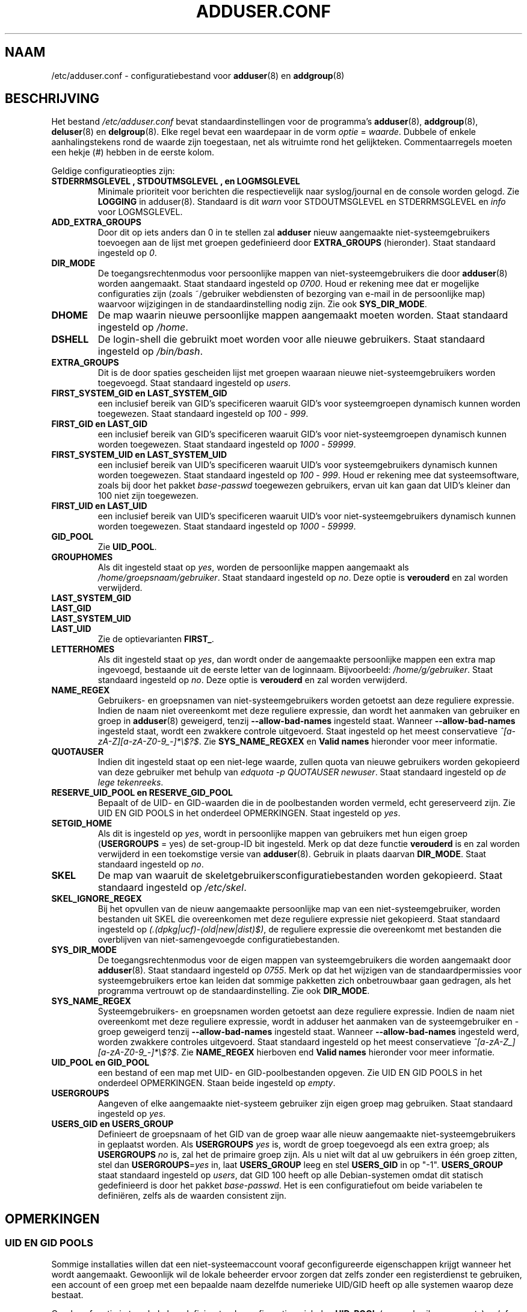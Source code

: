 .\" Copyright: 1995 Ted Hajek <tedhajek@boombox.micro.umn.edu>
.\"            2000-2003 Roland Bauerschmidt <rb@debian.org>
.\"            2004-2025 Marc Haber <mh+debian-packages@zugschlus.de>
.\"            2006-2008 Stephen Gran <sgran@debian.org>
.\"            2007 Jörg Hoh <joerg@joerghoh.de>
.\"            2016 Afif Elghraoui <afif@debian.org>
.\"            2016 Helge Kreutzmann <debian@helgefjell.de>
.\"            2021 Jason Franklin <jason@oneway.dev>
.\"            2022 Matt Barry <matt@hazelmollusk.org>
.\"
.\" This is free software; see the GNU General Public License version 2
.\" or later for copying conditions.  There is NO warranty.
.\"*******************************************************************
.\"
.\" This file was generated with po4a. Translate the source file.
.\"
.\"*******************************************************************
.TH ADDUSER.CONF 5 "" "Debian GNU/Linux" 
.SH NAAM
/etc/adduser.conf \- configuratiebestand voor \fBadduser\fP(8)  en
\fBaddgroup\fP(8)
.SH BESCHRIJVING
Het bestand \fI/etc/adduser.conf\fP bevat standaardinstellingen voor de
programma's \fBadduser\fP(8), \fBaddgroup\fP(8), \fBdeluser\fP(8) en
\fBdelgroup\fP(8). Elke regel bevat een waardepaar in de vorm \fIoptie\fP =
\fIwaarde\fP. Dubbele of enkele aanhalingstekens rond de waarde zijn
toegestaan, net als witruimte rond het gelijkteken. Commentaarregels moeten
een hekje (#) hebben in de eerste kolom.
.PP
Geldige configuratieopties zijn:
.TP 
\fBSTDERRMSGLEVEL ,  STDOUTMSGLEVEL , en  LOGMSGLEVEL\fP
Minimale prioriteit voor berichten die respectievelijk naar syslog/journal
en de console worden gelogd. Zie \fBLOGGING\fP in adduser(8). Standaard is dit
\fIwarn\fP voor STDOUTMSGLEVEL en STDERRMSGLEVEL en \fIinfo\fP voor LOGMSGLEVEL.
.TP 
\fBADD_EXTRA_GROUPS\fP
Door dit op iets anders dan 0 in te stellen zal \fBadduser\fP nieuw aangemaakte
niet\-systeemgebruikers toevoegen aan de lijst met groepen gedefinieerd door
\fBEXTRA_GROUPS\fP (hieronder). Staat standaard ingesteld op \fI0\fP.
.TP 
\fBDIR_MODE\fP
De toegangsrechtenmodus voor persoonlijke mappen van niet\-systeemgebruikers
die door \fBadduser\fP(8) worden aangemaakt. Staat standaard ingesteld op
\fI0700\fP. Houd er rekening mee dat er mogelijke configuraties zijn (zoals
~/gebruiker webdiensten of bezorging van e\-mail in de persoonlijke map)
waarvoor wijzigingen in de standaardinstelling nodig zijn. Zie ook
\fBSYS_DIR_MODE\fP.
.TP 
\fBDHOME\fP
De map waarin nieuwe persoonlijke mappen aangemaakt moeten worden. Staat
standaard ingesteld op \fI/home\fP.
.TP 
\fBDSHELL\fP
De login\-shell die gebruikt moet worden voor alle nieuwe gebruikers. Staat
standaard ingesteld op \fI/bin/bash\fP.
.TP 
\fBEXTRA_GROUPS\fP
Dit is de door spaties gescheiden lijst met groepen waaraan nieuwe
niet\-systeemgebruikers worden toegevoegd. Staat standaard ingesteld op
\fIusers\fP.
.TP 
\fBFIRST_SYSTEM_GID en LAST_SYSTEM_GID\fP
een inclusief bereik van GID's specificeren waaruit GID's voor
systeemgroepen dynamisch kunnen worden toegewezen. Staat standaard ingesteld
op \fI100\fP \- \fI999\fP.
.TP 
\fBFIRST_GID en LAST_GID\fP
een inclusief bereik van GID's specificeren waaruit GID's voor
niet\-systeemgroepen dynamisch kunnen worden toegewezen. Staat standaard
ingesteld op \fI1000\fP \- \fI59999\fP.
.TP 
\fBFIRST_SYSTEM_UID en LAST_SYSTEM_UID\fP
een inclusief bereik van UID's specificeren waaruit UID's voor
systeemgebruikers dynamisch kunnen worden toegewezen. Staat standaard
ingesteld op \fI100\fP \- \fI999\fP. Houd er rekening mee dat systeemsoftware,
zoals bij door het pakket \fIbase\-passwd\fP toegewezen gebruikers, ervan uit
kan gaan dat UID's kleiner dan 100 niet zijn toegewezen.
.TP 
\fBFIRST_UID en LAST_UID\fP
een inclusief bereik van UID's specificeren waaruit UID's voor
niet\-systeemgebruikers dynamisch kunnen worden toegewezen. Staat standaard
ingesteld op \fI1000\fP \- \fI59999\fP.
.TP 
\fBGID_POOL\fP
Zie \fBUID_POOL\fP.
.TP 
\fBGROUPHOMES\fP
Als dit ingesteld staat op \fIyes\fP, worden de persoonlijke mappen aangemaakt
als \fI/home/groepsnaam/gebruiker\fP. Staat standaard ingesteld op \fIno\fP. Deze
optie is \fBverouderd\fP en zal worden verwijderd.
.TP 
\fBLAST_SYSTEM_GID\fP
.TQ
\fBLAST_GID\fP
.TQ
\fBLAST_SYSTEM_UID\fP
.TQ
\fBLAST_UID\fP
Zie de optievarianten \fBFIRST_\fP.
.TP 
\fBLETTERHOMES\fP
Als dit ingesteld staat op \fIyes\fP, dan wordt onder de aangemaakte
persoonlijke mappen een extra map ingevoegd, bestaande uit de eerste letter
van de loginnaam. Bijvoorbeeld: \fI/home/g/gebruiker\fP. Staat standaard
ingesteld op \fIno\fP. Deze optie is \fBverouderd\fP en zal worden verwijderd.
.TP 
\fBNAME_REGEX\fP
Gebruikers\- en groepsnamen van niet\-systeemgebruikers worden getoetst aan
deze reguliere expressie. Indien de naam niet overeenkomt met deze reguliere
expressie, dan wordt het aanmaken van gebruiker en groep in \fBadduser\fP(8)
geweigerd, tenzij \fB\-\-allow\-bad\-names\fP ingesteld staat. Wanneer
\fB\-\-allow\-bad\-names\fP ingesteld staat, wordt een zwakkere controle
uitgevoerd. Staat ingesteld op het meest conservatieve
\fI^[a\-zA\-Z][a\-zA\-Z0\-9_\-]*\e$?$\fP. Zie \fBSYS_NAME_REGXEX\fP en \fBValid names\fP
hieronder voor meer informatie.
.TP 
\fBQUOTAUSER\fP
Indien dit ingesteld staat op een niet\-lege waarde, zullen quota van nieuwe
gebruikers worden gekopieerd van deze gebruiker met behulp van \fIedquota \-p QUOTAUSER newuser\fP. Staat standaard ingesteld op \fIde lege tekenreeks\fP.
.TP 
\fBRESERVE_UID_POOL en RESERVE_GID_POOL\fP
Bepaalt of de UID\- en GID\-waarden die in de poolbestanden worden vermeld,
echt gereserveerd zijn. Zie UID EN GID POOLS in het onderdeel
OPMERKINGEN. Staat ingesteld op \fIyes\fP.
.TP 
\fBSETGID_HOME\fP
Als dit is ingesteld op \fIyes\fP, wordt in persoonlijke mappen van gebruikers
met hun eigen groep (\fBUSERGROUPS\fP = yes) de set\-group\-ID bit
ingesteld. Merk op dat deze functie \fBverouderd\fP is en zal worden verwijderd
in een toekomstige versie van \fBadduser\fP(8). Gebruik in plaats daarvan
\fBDIR_MODE\fP. Staat standaard ingesteld op \fIno\fP.
.TP 
\fBSKEL\fP
De map van waaruit de skeletgebruikersconfiguratiebestanden worden
gekopieerd. Staat standaard ingesteld op \fI/etc/skel\fP.
.TP 
\fBSKEL_IGNORE_REGEX\fP
Bij het opvullen van de nieuw aangemaakte persoonlijke map van een
niet\-systeemgebruiker, worden bestanden uit SKEL die overeenkomen met deze
reguliere expressie niet gekopieerd. Staat standaard ingesteld op
\fI(.(dpkg|ucf)\-(old|new|dist)$)\fP, de reguliere expressie die overeenkomt met
bestanden die overblijven van niet\-samengevoegde configuratiebestanden.
.TP 
\fBSYS_DIR_MODE\fP
De toegangsrechtenmodus voor de eigen mappen van systeemgebruikers die
worden aangemaakt door \fBadduser\fP(8). Staat standaard ingesteld op
\fI0755\fP. Merk op dat het wijzigen van de standaardpermissies voor
systeemgebruikers ertoe kan leiden dat sommige pakketten zich onbetrouwbaar
gaan gedragen, als het programma vertrouwt op de standaardinstelling. Zie
ook \fBDIR_MODE\fP.
.TP 
\fBSYS_NAME_REGEX\fP
Systeemgebruikers\- en groepsnamen worden getoetst aan deze reguliere
expressie. Indien de naam niet overeenkomt met deze reguliere expressie,
wordt in adduser het aanmaken van de systeemgebruiker en \-groep geweigerd
tenzij \fB\-\-allow\-bad\-names\fP ingesteld staat. Wanneer \fB\-\-allow\-bad\-names\fP
ingesteld werd, worden zwakkere controles uitgevoerd. Staat standaard
ingesteld op het meest conservatieve \fI^[a\-zA\-Z_][a\-zA\-Z0\-9_\-]*\e$?$\fP.  Zie
\fBNAME_REGEX\fP hierboven end \fBValid names\fP hieronder voor meer informatie.
.TP 
\fBUID_POOL en GID_POOL\fP
een bestand of een map met UID\- en GID\-poolbestanden opgeven. Zie UID EN GID
POOLS in het onderdeel OPMERKINGEN. Staan beide ingesteld op \fIempty\fP.
.TP 
\fBUSERGROUPS\fP
Aangeven of elke aangemaakte niet\-systeem gebruiker zijn eigen groep mag
gebruiken. Staat standaard ingesteld op \fIyes\fP.
.TP 
\fBUSERS_GID en USERS_GROUP\fP
Definieert de groepsnaam of het GID van de groep waar alle nieuw aangemaakte
niet\-systeemgebruikers in geplaatst worden. Als \fBUSERGROUPS\fP \fIyes\fP is,
wordt de groep toegevoegd als een extra groep; als \fBUSERGROUPS\fP \fIno\fP is,
zal het de primaire groep zijn. Als u niet wilt dat al uw gebruikers in één
groep zitten, stel dan \fBUSERGROUPS\fP=\fIyes\fP in, laat \fBUSERS_GROUP\fP leeg en
stel \fBUSERS_GID\fP in op "\-1". \fBUSERS_GROUP\fP staat standaard ingesteld op
\fIusers\fP, dat GID 100 heeft op alle Debian\-systemen omdat dit statisch
gedefinieerd is door het pakket \fIbase\-passwd\fP. Het is een configuratiefout
om beide variabelen te definiëren, zelfs als de waarden consistent zijn.
.SH OPMERKINGEN
.SS "UID EN GID POOLS"
Sommige installaties willen dat een niet\-systeemaccount vooraf
geconfigureerde eigenschappen krijgt wanneer het wordt
aangemaakt. Gewoonlijk wil de lokale beheerder ervoor zorgen dat zelfs
zonder een registerdienst te gebruiken, een account of een groep met een
bepaalde naam dezelfde numerieke UID/GID heeft op alle systemen waarop deze
bestaat.
.PP
Om deze functie in te schakelen, definieert u de configuratievariabelen
\fBUID_POOL\fP (voor gebruikersaccounts) en/of \fBGID_POOL\fP (voor groepen) in
\fI/etc/adduser.conf\fP en installeert u de respectieve bestanden op de
geconfigureerde plaatsen. De waarde is ofwel een bestand ofwel een map. In
het laatste geval worden alle bestanden met de naam \fI*.conf\fP in die map in
aanmerking genomen.
.PP
De bestandsindeling is vergelijkbaar met die van \fI/etc/passwd\fP:
tekstregels, velden gescheiden door een dubbele punt. De waarden zijn
gebruikersnaam/groepsnaam (verplicht), UID/GID (verplicht), commentaarveld
(optioneel, alleen nuttig voor gebruikers\-ID's), persoonlijke map (idem),
shell (idem).
.PP
Het is mogelijk hetzelfde bestand/dezelfde map te gebruiken voor \fBUID_POOL\fP
en \fBGID_POOL\fP.
.PP
Als een account/groep wordt aangemaakt, zoekt \fBadduser\fP(8) in alle
UID/GID\-poolbestanden naar een regel die overeenkomt met de naam van het
nieuw aangemaakte account en gebruikt de daar gevonden gegevens om het
nieuwe account te initialiseren in plaats van de standaardwaarden te
gebruiken. Instellingen kunnen worden overschreven vanaf de commandoregel.
.PP
In de standaardconfiguratie worden UID\- en GID\-waarden die in de pool worden
vermeld, gereserveerd en dus niet gebruikt door de normale UID\- en
GID\-selectieprocessen. Dit is doorgaans wat u wilt. Met de
configuratieopties \fBRESERVE_UID_POOL\fP en \fBRESERVE_GID_POOL\fP kunt u dit
gedrag uitschakelen als u wilt dat gepoolde UID's en GID's door normale
accounts worden gebruikt. Dit kan conflicten veroorzaken en ervoor zorgen
dat uw pool\-UID's en GID's worden gebruikt door accounts die zich niet in de
pool bevinden.

.SH BESTANDEN
\fI/etc/adduser.conf\fP
.SH "ZIE OOK"
\fBdeluser.conf\fP(5), \fBaddgroup\fP(8), \fBadduser\fP(8), \fBdelgroup\fP(8),
\fBdeluser\fP(8)
